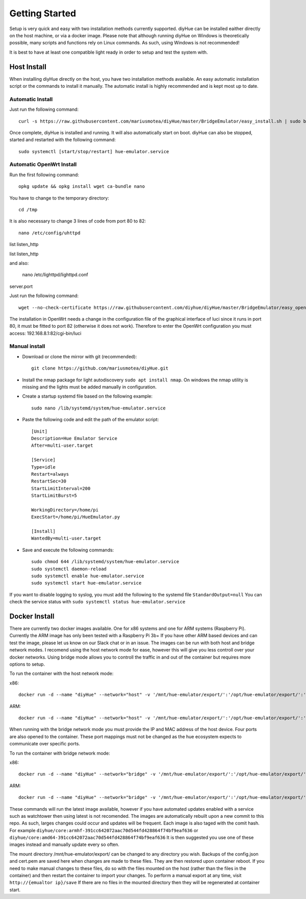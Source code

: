 Getting Started
===============

Setup is very quick and easy with two installation methods currently supported. diyHue can be installed eaither directly on the host machine, or via a docker image. Please note that although running diyHue on Windows is theoretically possible, many scripts and functions rely on Linux commands. As such, using Windows is not recommended!

It is best to have at least one compatible light ready in order to setup and test the system with.

Host Install
------------

When installing diyHue directly on the host, you have two installation methods available. An easy automatic installation script or the commands to install it manually. The automatic install is highly recommended and is kept most up to date.

Automatic Install
~~~~~~~~~~~~~~~~~

Just run the following command::

    curl -s https://raw.githubusercontent.com/mariusmotea/diyHue/master/BridgeEmulator/easy_install.sh | sudo bash /dev/stdin

Once complete, diyHue is installed and running. It will also automatically start on boot. diyHue can also be stopped, started and restarted with the following command::

    sudo systemctl [start/stop/restart] hue-emulator.service

Automatic OpenWrt Install
~~~~~~~~~~~~~~~~~

Run the first following command::

    opkg update && opkg install wget ca-bundle nano

You have to change to the temporary directory::
    
    cd /tmp
    
It is also necessary to change 3 lines of code from port 80 to 82::
    
    nano /etc/config/uhttpd
list listen_http    

list listen_http


and also:

    nano /etc/lighttpd/lighttpd.conf
server.port


Just run the following command::

    wget --no-check-certificate https://raw.githubusercontent.com/diyhue/diyHue/master/BridgeEmulator/easy_openwrt.sh && sh easy_openwrt.sh

The installation in OpenWrt needs a change in the configuration file of the graphical interface of luci since it runs in port 80, it must be fitted to port 82 (otherwise it does not work). Therefore to enter the OpenWrt configuration you must access: 192.168.8.1:82/cgi-bin/luci

Manual install
~~~~~~~~~~~~~~

* Download or clone the mirror with git (recommended)::

    git clone https://github.com/mariusmotea/diyHue.git

* Install the nmap package for light autodiscovery ``sudo apt install nmap``.  On windows the nmap utility is missing and the lights must be added manually in configuration.

* Create a startup systemd file based on the following example::

    sudo nano /lib/systemd/system/hue-emulator.service

* Paste the following code and edit the path of the emulator script::

    [Unit]
    Description=Hue Emulator Service
    After=multi-user.target

    [Service]
    Type=idle
    Restart=always
    RestartSec=30
    StartLimitInterval=200
    StartLimitBurst=5

    WorkingDirectory=/home/pi
    ExecStart=/home/pi/HueEmulator.py

    [Install]
    WantedBy=multi-user.target

* Save and execute the following commands::

    sudo chmod 644 /lib/systemd/system/hue-emulator.service
    sudo systemctl daemon-reload
    sudo systemctl enable hue-emulator.service
    sudo systemctl start hue-emulator.service

If you want to disable logging to syslog, you must add the following to the systemd file ``StandardOutput=null``
You can check the service status with ``sudo systemctl status hue-emulator.service``

Docker Install
--------------

There are currently two docker images available. One for x86 systems and one for ARM systems (Raspberry Pi). Currently the ARM image has only been tested with a Raspberry Pi 3b+ If you have other ARM based devices and can test the image, please let us know on our Slack chat or in an issue. The images can be run with both host and bridge network modes. I recomend using the host network mode for ease, however this will give you less controll over your docker networks. Using bridge mode allows you to controll the traffic in and out of the container but requires more options to setup.

To run the container with the host network mode:

x86::

    docker run -d --name "diyHue" --network="host" -v '/mnt/hue-emulator/export/':'/opt/hue-emulator/export/':'rw' diyhue/core:amd64

ARM::

    docker run -d --name "diyHue" --network="host" -v '/mnt/hue-emulator/export/':'/opt/hue-emulator/export/':'rw' diyhue/core:armhf

When running with the bridge network mode you must provide the IP and MAC address of the host device. Four ports are also opened to the container. These port mappings must not be changed as the hue ecosystem expects to communicate over specific ports.

To run the container with bridge network mode:

x86::

    docker run -d --name "diyHue" --network="bridge" -v '/mnt/hue-emulator/export/':'/opt/hue-emulator/export/':'rw' -e 'MAC=XX:XX:XX:XX:XX:XX' -e 'IP=XX.XX.XX.XX' -p 80:80/tcp -p 443:443/tcp -p 1900:1900/udp -p 2100:2100/udp diyhue/core:amd64

ARM::

    docker run -d --name "diyHue" --network="bridge" -v '/mnt/hue-emulator/export/':'/opt/hue-emulator/export/':'rw' -e 'MAC=XX:XX:XX:XX:XX:XX' -e 'IP=XX.XX.XX.XX' -p 80:80/tcp -p 443:443/tcp -p 1900:1900/udp -p 2100:2100/udp diyhue/core:armhf

These commands will run the latest image available, however if you have automated updates enabled with a service such as watchtower then using latest is not recomended. The images are automatically rebuilt upon a new commit to this repo. As such, larges changes could occur and updates will be frequent. Each image is also taged with the comit hash. For example ``diyhue/core:armhf-391cc642072aac70d544fd428864f74bf9eaf636`` or ``diyhue/core:amd64-391cc642072aac70d544fd428864f74bf9eaf636`` It is then suggested you use one of these images instead and manually update every so often.

The mount directory /mnt/hue-emulator/export/ can be changed to any directory you wish. Backups of the config.json and cert.pem are saved here when changes are made to these files. They are then restored upon container reboot. If you need to make manual changes to these files, do so with the files mounted on the host (rather than the files in the container) and then restart the container to import your changes. To perform a manual export at any time, visit ``http://{emualtor ip}/save`` If there are no files in the mounted directory then they will be regenerated at container start.
